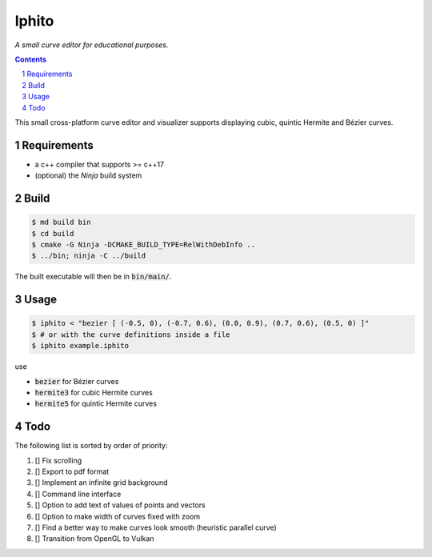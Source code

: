 Iphito
======

*A small curve editor for educational purposes.*


.. image:: screenshot.png
    :width: 500pt
    :alt: iphito screenshot
    :align: center


.. contents::
   :backlinks: top

.. sectnum::

This small cross-platform curve editor and visualizer supports displaying cubic,
quintic Hermite and Bézier curves.


Requirements
------------

* a c++ compiler that supports >= c++17
* (optional) the *Ninja* build system

Build
-----

.. code:: bash

   $ md build bin
   $ cd build
   $ cmake -G Ninja -DCMAKE_BUILD_TYPE=RelWithDebInfo ..
   $ ../bin; ninja -C ../build

The built executable will then be in :code:`bin/main/`.

Usage
-----

.. code:: bash

    $ iphito < "bezier [ (-0.5, 0), (-0.7, 0.6), (0.0, 0.9), (0.7, 0.6), (0.5, 0) ]"
    $ # or with the curve definitions inside a file
    $ iphito example.iphito

use

* :code:`bezier` for Bézier curves
* :code:`hermite3` for cubic Hermite curves
* :code:`hermite5` for quintic Hermite curves

Todo
----

The following list is sorted by order of priority:

#. [] Fix scrolling
#. [] Export to pdf format
#. [] Implement an infinite grid background
#. [] Command line interface
#. [] Option to add text of values of points and vectors
#. [] Option to make width of curves fixed with zoom
#. [] Find a better way to make curves look smooth (heuristic parallel curve)
#. [] Transition from OpenGL to Vulkan
